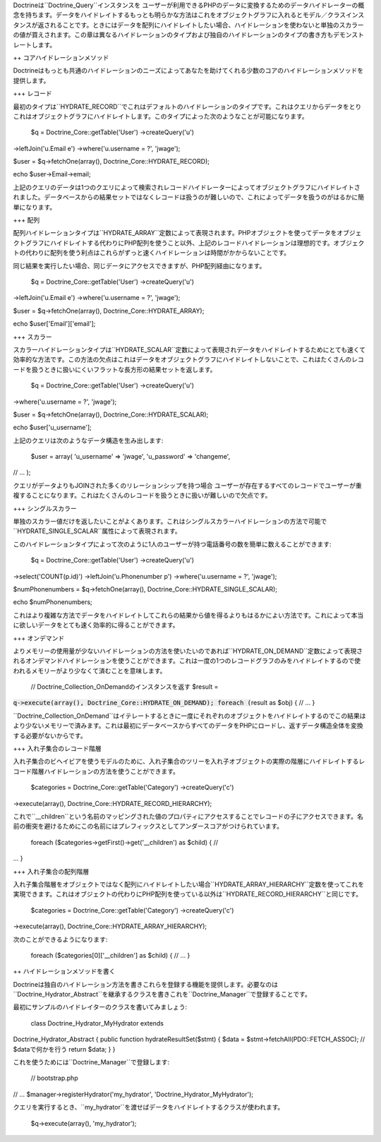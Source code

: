 Doctrineは``Doctrine_Query``インスタンスを
ユーザーが利用できるPHPのデータに変換するためのデータハイドレーターの概念を持ちます。データをハイドレイトするもっとも明らかな方法はこれをオブジェクトグラフに入れるとモデル／クラスインスタンスが返されることです。ときにはデータを配列にハイドレイトしたい場合、ハイドレーションを使わないと単独のスカラーの値が買えされます。この章は異なるハイドレーションのタイプおよび独自のハイドレーションのタイプの書き方もデモンストレートします。

++ コアハイドレーションメソッド

Doctrineはもっとも共通のハイドレーションのニーズによってあなたを助けてくれる少数のコアのハイドレーションメソッドを提供します。

+++ レコード

最初のタイプは``HYDRATE_RECORD``でこれはデフォルトのハイドレーションのタイプです。これはクエリからデータをとりこれはオブジェクトグラフにハイドレイトします。このタイプによった次のようなことが可能になります。

 $q = Doctrine\_Core::getTable('User') ->createQuery('u')
->leftJoin('u.Email e') ->where('u.username = ?', 'jwage');

$user = $q->fetchOne(array(), Doctrine\_Core::HYDRATE\_RECORD);

echo $user->Email->email;

上記のクエリのデータは1つのクエリによって検索されレコードハイドレーターによってオブジェクトグラフにハイドレイトされました。データベースからの結果セットではなくレコードは扱うのが難しいので、これによってデータを扱うのがはるかに簡単になります。

+++ 配列

配列ハイドレーションタイプは``HYDRATE_ARRAY``定数によって表現されます。PHPオブジェクトを使ってデータをオブジェクトグラフにハイドレイトする代わりにPHP配列を使うこと以外、上記のレコードハイドレーションは理想的です。オブジェクトの代わりに配列を使う利点はこれらがずっと速くハイドレーションは時間がかからないことです。

同じ結果を実行したい場合、同じデータにアクセスできますが、PHP配列経由になります。

 $q = Doctrine\_Core::getTable('User') ->createQuery('u')
->leftJoin('u.Email e') ->where('u.username = ?', 'jwage');

$user = $q->fetchOne(array(), Doctrine\_Core::HYDRATE\_ARRAY);

echo $user['Email']['email'];

+++ スカラー

スカラーハイドレーションタイプは``HYDRATE_SCALAR``定数によって表現されデータをハイドレイトするためにとても速くて効率的な方法です。この方法の欠点はこれはデータをオブジェクトグラフにハイドレイトしないことで、これはたくさんのレコードを扱うときに扱いにくいフラットな長方形の結果セットを返します。

 $q = Doctrine\_Core::getTable('User') ->createQuery('u')
->where('u.username = ?', 'jwage');

$user = $q->fetchOne(array(), Doctrine\_Core::HYDRATE\_SCALAR);

echo $user['u\_username'];

上記のクエリは次のようなデータ構造を生み出します:

 $user = array( 'u\_username' => 'jwage', 'u\_password' => 'changeme',
// ... );

クエリがデータよりもJOINされた多くのリレーションシップを持つ場合
ユーザーが存在するすべてのレコードでユーザーが重複することになります。これはたくさんのレコードを扱うときに扱いが難しいので欠点です。

+++ シングルスカラー

単独のスカラー値だけを返したいことがよくあります。これはシングルスカラーハイドレーションの方法で可能で``HYDRATE\_SINGLE_SCALAR``属性によって表現されます。

このハイドレーションタイプによって次のように1人のユーザーが持つ電話番号の数を簡単に数えることができます:

 $q = Doctrine\_Core::getTable('User') ->createQuery('u')
->select('COUNT(p.id)') ->leftJoin('u.Phonenumber p')
->where('u.username = ?', 'jwage');

$numPhonenumbers = $q->fetchOne(array(),
Doctrine\_Core::HYDRATE\_SINGLE\_SCALAR);

echo $numPhonenumbers;

これはより複雑な方法でデータをハイドレイトしてこれらの結果から値を得るよりもはるかによい方法です。これによって本当に欲しいデータをとても速く効率的に得ることができます。

+++ オンデマンド

よりメモリーの使用量が少ないハイドレーションの方法を使いたいのであれば``HYDRATE\_ON_DEMAND``定数によって表現されるオンデマンドハイドレーションを使うことができます。これは一度の1つのレコードグラフのみをハイドレイトするので使われるメモリーがより少なくて済むことを意味します。

 // Doctrine\_Collection\_OnDemandのインスタンスを返す $result =
:code:`q->execute(array(), Doctrine_Core::HYDRATE_ON_DEMAND); foreach (`\ result
as $obj) { // ... }

``Doctrine\_Collection_OnDemand``はイテレートするときに一度にそれぞれのオブジェクトをハイドレイトするのでこの結果はより少ないメモリーで済みます。これは最初にデータベースからすべてのデータをPHPにロードし、返すデータ構造全体を変換する必要がないからです。

+++ 入れ子集合のレコード階層

入れ子集合のビヘイビアを使うモデルのために、入れ子集合のツリーを入れ子オブジェクトの実際の階層にハイドレイトするレコード階層ハイドレーションの方法を使うことができます。

 $categories = Doctrine\_Core::getTable('Category') ->createQuery('c')
->execute(array(), Doctrine\_Core::HYDRATE\_RECORD\_HIERARCHY);

これで``\__children``という名前のマッピングされた値のプロパティにアクセスすることでレコードの子にアクセスできます。名前の衝突を避けるためにこの名前にはプレフィックスとしてアンダースコアがつけられています。

 foreach ($categories->getFirst()->get('\_\_children') as $child) { //
... }

+++ 入れ子集合の配列階層

入れ子集合階層をオブジェクトではなく配列にハイドレイトしたい場合``HYDRATE\_ARRAY\_HIERARCHY``定数を使ってこれを実現できます。これはオブジェクトの代わりにPHP配列を使っている以外は``HYDRATE\_RECORD_HIERARCHY``と同じです。

 $categories = Doctrine\_Core::getTable('Category') ->createQuery('c')
->execute(array(), Doctrine\_Core::HYDRATE\_ARRAY\_HIERARCHY);

次のことができるようになります:

 foreach ($categories[0]['\_\_children'] as $child) { // ... }

++ ハイドレーションメソッドを書く

Doctrineは独自のハイドレーション方法を書きこれらを登録する機能を提供します。必要なのは``Doctrine\_Hydrator\_Abstract``を継承するクラスを書きこれを``Doctrine_Manager``で登録することです。

最初にサンプルのハイドレイターのクラスを書いてみましょう:

 class Doctrine\_Hydrator\_MyHydrator extends
Doctrine\_Hydrator\_Abstract { public function hydrateResultSet($stmt) {
$data = $stmt->fetchAll(PDO::FETCH\_ASSOC); // $dataで何かを行う return
$data; } }

これを使うためには``Doctrine_Manager``で登録します:

 // bootstrap.php

// ... $manager->registerHydrator('my\_hydrator',
'Doctrine\_Hydrator\_MyHydrator');

クエリを実行するとき、``my_hydrator``を渡せばデータをハイドレイトするクラスが使われます。

 $q->execute(array(), 'my\_hydrator');

